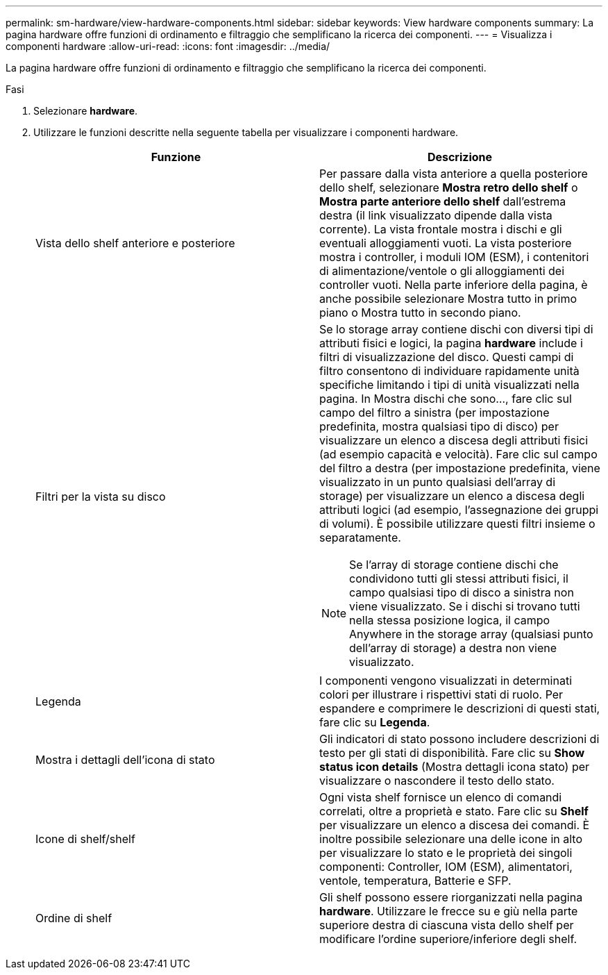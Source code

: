 ---
permalink: sm-hardware/view-hardware-components.html 
sidebar: sidebar 
keywords: View hardware components 
summary: La pagina hardware offre funzioni di ordinamento e filtraggio che semplificano la ricerca dei componenti. 
---
= Visualizza i componenti hardware
:allow-uri-read: 
:icons: font
:imagesdir: ../media/


[role="lead"]
La pagina hardware offre funzioni di ordinamento e filtraggio che semplificano la ricerca dei componenti.

.Fasi
. Selezionare *hardware*.
. Utilizzare le funzioni descritte nella seguente tabella per visualizzare i componenti hardware.
+
|===
| Funzione | Descrizione 


 a| 
Vista dello shelf anteriore e posteriore
 a| 
Per passare dalla vista anteriore a quella posteriore dello shelf, selezionare *Mostra retro dello shelf* o *Mostra parte anteriore dello shelf* dall'estrema destra (il link visualizzato dipende dalla vista corrente). La vista frontale mostra i dischi e gli eventuali alloggiamenti vuoti. La vista posteriore mostra i controller, i moduli IOM (ESM), i contenitori di alimentazione/ventole o gli alloggiamenti dei controller vuoti. Nella parte inferiore della pagina, è anche possibile selezionare Mostra tutto in primo piano o Mostra tutto in secondo piano.



 a| 
Filtri per la vista su disco
 a| 
Se lo storage array contiene dischi con diversi tipi di attributi fisici e logici, la pagina *hardware* include i filtri di visualizzazione del disco. Questi campi di filtro consentono di individuare rapidamente unità specifiche limitando i tipi di unità visualizzati nella pagina. In Mostra dischi che sono..., fare clic sul campo del filtro a sinistra (per impostazione predefinita, mostra qualsiasi tipo di disco) per visualizzare un elenco a discesa degli attributi fisici (ad esempio capacità e velocità). Fare clic sul campo del filtro a destra (per impostazione predefinita, viene visualizzato in un punto qualsiasi dell'array di storage) per visualizzare un elenco a discesa degli attributi logici (ad esempio, l'assegnazione dei gruppi di volumi). È possibile utilizzare questi filtri insieme o separatamente.

[NOTE]
====
Se l'array di storage contiene dischi che condividono tutti gli stessi attributi fisici, il campo qualsiasi tipo di disco a sinistra non viene visualizzato. Se i dischi si trovano tutti nella stessa posizione logica, il campo Anywhere in the storage array (qualsiasi punto dell'array di storage) a destra non viene visualizzato.

====


 a| 
Legenda
 a| 
I componenti vengono visualizzati in determinati colori per illustrare i rispettivi stati di ruolo. Per espandere e comprimere le descrizioni di questi stati, fare clic su *Legenda*.



 a| 
Mostra i dettagli dell'icona di stato
 a| 
Gli indicatori di stato possono includere descrizioni di testo per gli stati di disponibilità. Fare clic su *Show status icon details* (Mostra dettagli icona stato) per visualizzare o nascondere il testo dello stato.



 a| 
Icone di shelf/shelf
 a| 
Ogni vista shelf fornisce un elenco di comandi correlati, oltre a proprietà e stato. Fare clic su *Shelf* per visualizzare un elenco a discesa dei comandi. È inoltre possibile selezionare una delle icone in alto per visualizzare lo stato e le proprietà dei singoli componenti: Controller, IOM (ESM), alimentatori, ventole, temperatura, Batterie e SFP.



 a| 
Ordine di shelf
 a| 
Gli shelf possono essere riorganizzati nella pagina *hardware*. Utilizzare le frecce su e giù nella parte superiore destra di ciascuna vista dello shelf per modificare l'ordine superiore/inferiore degli shelf.

|===

